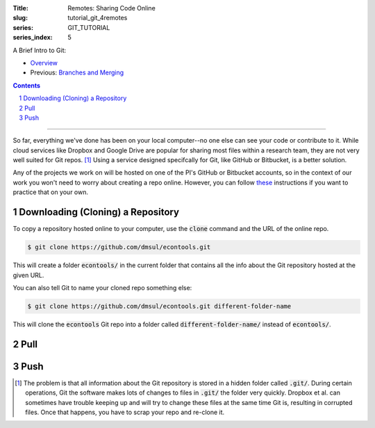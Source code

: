 :Title: Remotes: Sharing Code Online
:slug: tutorial_git_4remotes
:series: GIT_TUTORIAL
:series_index: 5

.. sectnum::

A Brief Intro to Git:

* `Overview <tutorial_git_0overview.html>`__
* Previous: `Branches and Merging <tutorial_git_3branches.html>`__

.. contents::

-----

So far, everything we've done has been on your local computer--no one else can
see your code or contribute to it. While cloud services like Dropbox and Google
Drive are popular for sharing most files within a research team, they are not
very well suited for Git repos. [#]_ Using a service designed specifcally for Git, like GitHub
or Bitbucket, is a better solution.

Any of the projects we work on will be hosted on one of the PI's GitHub or
Bitbucket accounts, so in the context of our work you won't need to worry about
creating a repo online. However, you can follow `these
<https://help.github.com/articles/creating-a-new-repository/>`__ instructions
if you want to practice that on your own.


Downloading (Cloning) a Repository
----------------------------------

To copy a repository hosted online to your computer, use the :code:`clone`
command and the URL of the online repo.

.. code-block:: shell-session

    $ git clone https://github.com/dmsul/econtools.git

This will create a folder :code:`econtools/` in the current folder that
contains all the info about the Git repository hosted at the given URL.

You can also tell Git to name your cloned repo something else:

.. code-block:: shell-session

    $ git clone https://github.com/dmsul/econtools.git different-folder-name

This will clone the :code:`econtools` Git repo into a folder called
:code:`different-folder-name/` instead of :code:`econtools/`.

Pull
----

Push
----

.. [#] The problem is that all information about the Git repository is stored
   in a hidden folder called :code:`.git/`. During certain operations, Git the
   software makes lots of changes to files in :code:`.git/` the folder very
   quickly. Dropbox et al. can sometimes have trouble keeping up and will try to
   change these files at the same time Git is, resulting in corrupted files. Once
   that happens, you have to scrap your repo and re-clone it.
